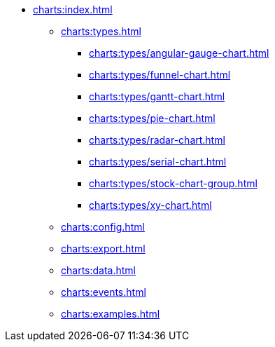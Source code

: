 * xref:charts:index.adoc[]
** xref:charts:types.adoc[]
*** xref:charts:types/angular-gauge-chart.adoc[]
*** xref:charts:types/funnel-chart.adoc[]
*** xref:charts:types/gantt-chart.adoc[]
*** xref:charts:types/pie-chart.adoc[]
*** xref:charts:types/radar-chart.adoc[]
*** xref:charts:types/serial-chart.adoc[]
*** xref:charts:types/stock-chart-group.adoc[]
*** xref:charts:types/xy-chart.adoc[]
** xref:charts:config.adoc[]
** xref:charts:export.adoc[]
** xref:charts:data.adoc[]
** xref:charts:events.adoc[]
** xref:charts:examples.adoc[]

